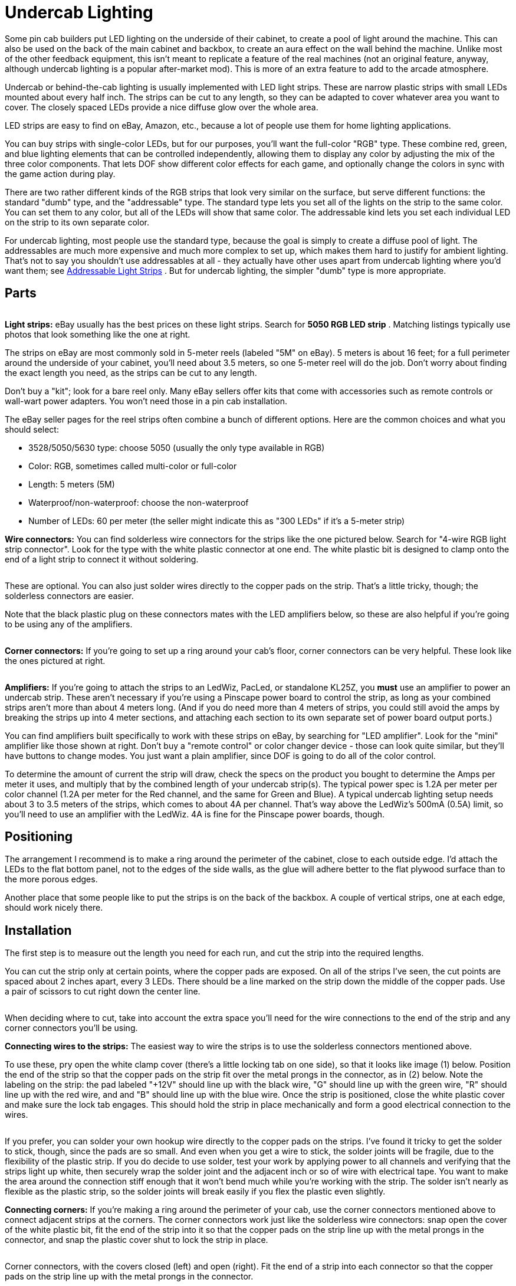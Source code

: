 [#undercabLighting]
= Undercab Lighting

Some pin cab builders put LED lighting on the underside of their cabinet, to create a pool of light around the machine. This can also be used on the back of the main cabinet and backbox, to create an aura effect on the wall behind the machine. Unlike most of the other feedback equipment, this isn't meant to replicate a feature of the real machines (not an original feature, anyway, although undercab lighting is a popular after-market mod). This is more of an extra feature to add to the arcade atmosphere.

Undercab or behind-the-cab lighting is usually implemented with LED light strips. These are narrow plastic strips with small LEDs mounted about every half inch. The strips can be cut to any length, so they can be adapted to cover whatever area you want to cover. The closely spaced LEDs provide a nice diffuse glow over the whole area.

LED strips are easy to find on eBay, Amazon, etc., because a lot of people use them for home lighting applications.

You can buy strips with single-color LEDs, but for our purposes, you'll want the full-color "RGB" type. These combine red, green, and blue lighting elements that can be controlled independently, allowing them to display any color by adjusting the mix of the three color components. That lets DOF show different color effects for each game, and optionally change the colors in sync with the game action during play.

There are two rather different kinds of the RGB strips that look very similar on the surface, but serve different functions: the standard "dumb" type, and the "addressable" type. The standard type lets you set all of the lights on the strip to the same color. You can set them to any color, but all of the LEDs will show that same color. The addressable kind lets you set each individual LED on the strip to its own separate color.

For undercab lighting, most people use the standard type, because the goal is simply to create a diffuse pool of light. The addressables are much more expensive and much more complex to set up, which makes them hard to justify for ambient lighting. That's not to say you shouldn't use addressables at all - they actually have other uses apart from undercab lighting where you'd want them; see xref:addressableLightStrips.adoc[Addressable Light Strips] . But for undercab lighting, the simpler "dumb" type is more appropriate.

== Parts

image::images/LedStripAdExample.png[""]
*Light strips:* eBay usually has the best prices on these light strips. Search for *5050 RGB LED strip* . Matching listings typically use photos that look something like the one at right.

The strips on eBay are most commonly sold in 5-meter reels (labeled "5M" on eBay). 5 meters is about 16 feet; for a full perimeter around the underside of your cabinet, you'll need about 3.5 meters, so one 5-meter reel will do the job. Don't worry about finding the exact length you need, as the strips can be cut to any length.

Don't buy a "kit"; look for a bare reel only. Many eBay sellers offer kits that come with accessories such as remote controls or wall-wart power adapters. You won't need those in a pin cab installation.

The eBay seller pages for the reel strips often combine a bunch of different options. Here are the common choices and what you should select:

* 3528/5050/5630 type: choose 5050 (usually the only type available in RGB)
* Color: RGB, sometimes called multi-color or full-color
* Length: 5 meters (5M)
* Waterproof/non-waterproof: choose the non-waterproof
* Number of LEDs: 60 per meter (the seller might indicate this as "300 LEDs" if it's a 5-meter strip)

*Wire connectors:* You can find solderless wire connectors for the strips like the one pictured below. Search for "4-wire RGB light strip connector". Look for the type with the white plastic connector at one end. The white plastic bit is designed to clamp onto the end of a light strip to connect it without soldering.

image::images/LightStripConnector.png[""]

These are optional. You can also just solder wires directly to the copper pads on the strip. That's a little tricky, though; the solderless connectors are easier.

Note that the black plastic plug on these connectors mates with the LED amplifiers below, so these are also helpful if you're going to be using any of the amplifiers.

image::images/LedStripCornerConnector.png[""]
*Corner connectors:* If you're going to set up a ring around your cab's floor, corner connectors can be very helpful. These look like the ones pictured at right.

image::images/LedStripAmp.png[""]
*Amplifiers:* If you're going to attach the strips to an LedWiz, PacLed, or standalone KL25Z, you *must* use an amplifier to power an undercab strip. These aren't necessary if you're using a Pinscape power board to control the strip, as long as your combined strips aren't more than about 4 meters long. (And if you do need more than 4 meters of strips, you could still avoid the amps by breaking the strips up into 4 meter sections, and attaching each section to its own separate set of power board output ports.)

You can find amplifiers built specifically to work with these strips on eBay, by searching for "LED amplifier". Look for the "mini" amplifier like those shown at right. Don't buy a "remote control" or color changer device - those can look quite similar, but they'll have buttons to change modes. You just want a plain amplifier, since DOF is going to do all of the color control.

To determine the amount of current the strip will draw, check the specs on the product you bought to determine the Amps per meter it uses, and multiply that by the combined length of your undercab strip(s). The typical power spec is 1.2A per meter per color channel (1.2A per meter for the Red channel, and the same for Green and Blue). A typical undercab lighting setup needs about 3 to 3.5 meters of the strips, which comes to about 4A per channel. That's way above the LedWiz's 500mA (0.5A) limit, so you'll need to use an amplifier with the LedWiz. 4A is fine for the Pinscape power boards, though.

== Positioning

The arrangement I recommend is to make a ring around the perimeter of the cabinet, close to each outside edge. I'd attach the LEDs to the flat bottom panel, not to the edges of the side walls, as the glue will adhere better to the flat plywood surface than to the more porous edges.

Another place that some people like to put the strips is on the back of the backbox. A couple of vertical strips, one at each edge, should work nicely there.

== Installation

The first step is to measure out the length you need for each run, and cut the strip into the required lengths.

You can cut the strip only at certain points, where the copper pads are exposed. On all of the strips I've seen, the cut points are spaced about 2 inches apart, every 3 LEDs. There should be a line marked on the strip down the middle of the copper pads. Use a pair of scissors to cut right down the center line.

image::images/LedStripCutPoint.png[""]

When deciding where to cut, take into account the extra space you'll need for the wire connections to the end of the strip and any corner connectors you'll be using.

*Connecting wires to the strips:* The easiest way to wire the strips is to use the solderless connectors mentioned above.

To use these, pry open the white clamp cover (there's a little locking tab on one side), so that it looks like image (1) below. Position the end of the strip so that the copper pads on the strip fit over the metal prongs in the connector, as in (2) below. Note the labeling on the strip: the pad labeled "+12V" should line up with the black wire, "G" should line up with the green wire, "R" should line up with the red wire, and and "B" should line up with the blue wire. Once the strip is positioned, close the white plastic cover and make sure the lock tab engages. This should hold the strip in place mechanically and form a good electrical connection to the wires.

image::images/LightStripConnectorHowTo.png[""]

If you prefer, you can solder your own hookup wire directly to the copper pads on the strips. I've found it tricky to get the solder to stick, though, since the pads are so small. And even when you get a wire to stick, the solder joints will be fragile, due to the flexibility of the plastic strip. If you do decide to use solder, test your work by applying power to all channels and verifying that the strips light up white, then securely wrap the solder joint and the adjacent inch or so of wire with electrical tape. You want to make the area around the connection stiff enough that it won't bend much while you're working with the strip. The solder isn't nearly as flexible as the plastic strip, so the solder joints will break easily if you flex the plastic even slightly.

*Connecting corners:* If you're making a ring around the perimeter of your cab, use the corner connectors mentioned above to connect adjacent strips at the corners. The corner connectors work just like the solderless wire connectors: snap open the cover of the white plastic bit, fit the end of the strip into it so that the copper pads on the strip line up with the metal prongs in the connector, and snap the plastic cover shut to lock the strip in place.

image::images/LedStripCornerConnector2.png[""]

Corner connectors, with the covers closed (left) and open (right). Fit the end of a strip into each connector so that the copper pads on the strip line up with the metal prongs in the connector.

*Attaching to the cabinet:* The strips come with a self-adhesive backing, so in principle you can just peel off the backing and stick the strips to the bottom of your cab.

In principle, anyway. In practice, the glue on the backing isn't all that strong, at least when used with bare plywood. On my own cab, the strips seemed to attach well initially, but they started peeling and drooping after a couple of months. I've heard the same story from several other people. So you might need to shore up the attachment with something stronger: staples, hot glue, epoxy, or a strong double-sided adhesive foam tape.

If you use staples, be really careful not to pound them in so hard that you break the delicate copper traces on the plastic strips. Also be careful that they don't come into contact with any of the exposed metal traces or pads on the strips, as that could cause a short circuit that could damage the power supply.

If you use hot glue or epoxy, put a tarp down while you're working so that you don't drip any glue on the floor.

If you're using the wiring connectors and/or corner connectors, it's worth gluing or otherwise fastening those to the cab as well, as they add some weight that would otherwise be borne by the adjacent strips.

== Wiring

*Direct connection:* If you're *not* using an LED amplifier (e.g., you're connecting the strip directly to a Pinscape power board), the wiring follows the standard plan for typical RGB devices, as illustrated below.

WARNING:  *Don't* use a direct connection like this with an LedWiz or standalone KL25Z. Doing so will damage or destroy the controller. The current (amperage) is too high for either one to control directly, and the voltage is too high for the KL25Z. You also can't use direct connections with a PacLed, since those are also limited to low current levels. Skip down to the part about using LED strip amplifiers below.

You *can* use a direct connection like this with the Pinscape expansion boards, using Power Board outputs.

image::images/LedStripWiring.png[""]

* Attach a connector to the end of the LED strip as described above.
* Cut off the black plug from the connector.
* If necessary, solder an additional length of ordinary hookup wire (22 to 24 gauge should work) to each of the RED, GREEN, and BLUE wires coming out of the connector, to make the wires long enough to reach your output controller. Also solder an addition length of hookup wire to the black wire from the connector, but in this case you need it to reach the +12V terminal on your power supply.
* Connect the red, green, and blue wires to available ports on your output controller.
* You must follow the standard DOF rule about RGB devices: the red, green, and blue wires must be connected to consecutively numbered ports, in red-green-blue order. For example, if you plug the red wire into port 15, green has to go to port 16, and blue has to connect to port 17.
* Connect the black wire from the LED strip connector to the +12V terminal on your power supply. You can use the secondary ATX power supply for this; see xref:powerSupplies.adoc#powerSuppliesForFeedback[Power Supplies for Feedback] .

*Connecting through LED strip amplifiers:* The wiring with an amplifier involved looks like this:

image::images/LedStripWiringWithAmp.png[""]

* Attach a connector to the end of the LED strip as described above.
* Plug the black end of the connector into the "Output" side of the LED amplifier. The four-pin black plug on the solderless connector mates with the LED amplifier's Output socket. To orient the plug properly, match the *black wire* on the connector to the arrow or "+12V" printed on the LED amplifier body. This should match up with the "+12V" marking on the LED strip itself.
* Plug another connector of the same into the "Input" side of the LED amplifier. Again, the black 4-pin plug on the connector should mate with the Input socket on the amp. Match the black wire on the connector to the arrow or "+12V" marking on the amp body.
* Cut off the white plug at the other end of the connector you just plugged into the Input side of the amp.
* The black wire from this bundle can be left unconnected.
* If necessary, solder an additional length of ordinary hookup wire (22 to 24 gauge should work) to each of the RED, GREEN, and BLUE wires coming out of the connector, to make the wires long enough to reach your output controller.
* Connect the red, green, and blue wires to available ports on your output controller.
* You must follow the standard DOF rule about RGB devices: the red, green, and blue wires must be connected to consecutively numbered ports, in red-green-blue order. For example, if you plug the red wire into port 15, green has to go to port 16, and blue has to connect to port 17.
* The LED amplifier has two loose wires hanging out of the back, one red and one black. These are the power connections for the amplifier. They simply connect directly to your 12V power supply. Connect red to +12V and black to ground. You can use the secondary ATX power supply for this; see xref:powerSupplies.adoc#powerSuppliesForFeedback[Power Supplies for Feedback] .

== DOF setup

In the link:https://configtool.vpuniverse.com/[DOF Config Tool] , go to your Port Assignments page. Find the numbered port that you wired to the RED channel of the light strip. Set this to either "RGB Undercab Smart" or "RGB Undercab Complex". In standard DOF fashion for RGB devices, this will set the next two ports in numerical order to the Green and Blue color channels for the same device. (This is why you have to wire the red, green, and blue wires to consecutively numbered ports in red-green-blue order. It's just the way the Config Tool works with RGB outputs.)

"Smart" and "Complex" are both for undercab lighting, so you can choose either one. They have slightly different behavior to accommodate different taste:

* RGB Undercab Smart shows a fixed color that's customized for each game. The color generally reflects the predominant color of the cabinet artwork for the original arcade version of each game.
* RGB Undercab Complex uses the same color as RGB Undercab Smart as the base color, but also animates the color in response to game action. For example, it might flash white when the strobes fire, or show the same color as the flasher lights in response to some events.

The choice is just a matter of taste. Some people like the added lighting effects of the "Complex" option, and others find it too distracting. If you're not sure which one you'd prefer, I'd recommend giving the Complex option a try first; you can always switch to the more subdued Smart option later if the Complex effects are too much.

